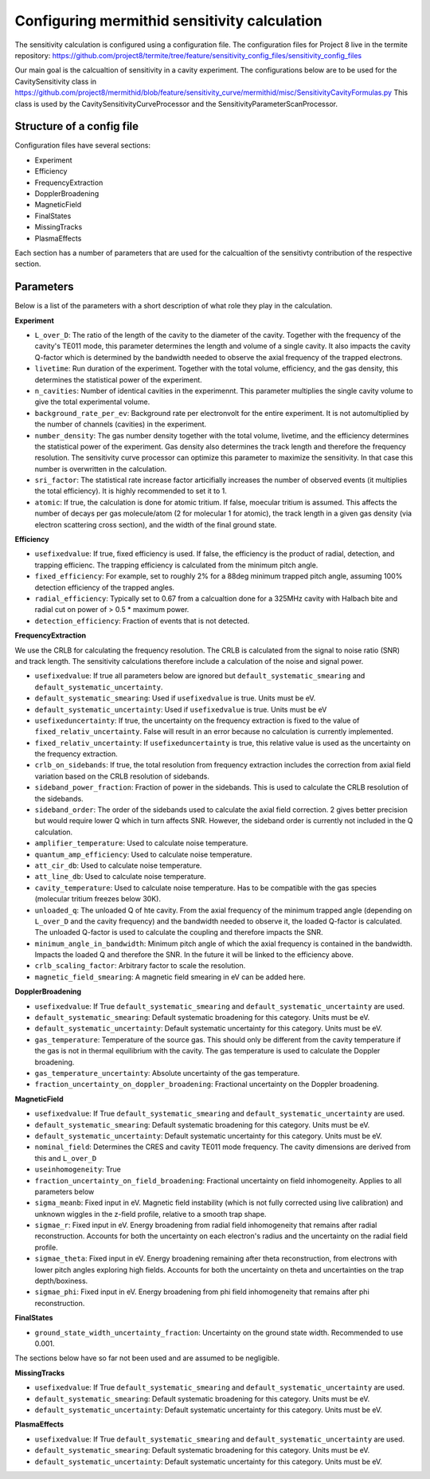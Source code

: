 ------------------
Configuring mermithid sensitivity calculation
------------------

The sensitivity calculation is configured using a configuration file. The configuration files for Project 8 live in the termite repository: https://github.com/project8/termite/tree/feature/sensitivity_config_files/sensitivity_config_files

Our main goal is the calcualtion of sensitivity in a cavity experiment. The configurations below are to be used for the CavitySensitivity class in https://github.com/project8/mermithid/blob/feature/sensitivity_curve/mermithid/misc/SensitivityCavityFormulas.py
This class is used by the CavitySensitivityCurveProcessor and the SensitivityParameterScanProcessor. 

Structure of a config file
--------------------------

Configuration files have several sections:


* Experiment
* Efficiency
* FrequencyExtraction
* DopplerBroadening
* MagneticField
* FinalStates
* MissingTracks
* PlasmaEffects

Each section has a number of parameters that are used for the calcualtion of the sensitivty contribution of the respective section.


Parameters
----------

Below is a list of the parameters with a short description of what role they play in the calculation.

**Experiment**

* ``L_over_D``: The ratio of the length of the cavity to the diameter of the cavity. Together with the frequency of the cavity's TE011 mode, this parameter determines the length and volume of a single cavity. It also impacts the cavity Q-factor which is determined by the bandwidth needed to observe the axial frequency of the trapped electrons.
* ``livetime``: Run duration of the experiment. Together with the total volume, efficiency, and the gas density, this determines the statistical power of the experiment. 
* ``n_cavities``: Number of identical cavities in the experimennt. This parameter multiplies the single cavity volume to give the total experimental volume.
* ``background_rate_per_ev``: Background rate per electronvolt for the entire experiment. It is not automultiplied by the number of channels (cavities) in the experiment.
* ``number_density``: The gas number density together with the total volume, livetime, and the efficiency determines the statistical power of the experiment. Gas density also determines the track length and therefore the frequency resolution. The sensitivity curve processor can optimize this parameter to maximize the sensitivity. In that case this number is overwritten in the calculation. 
* ``sri_factor``: The statistical rate increase factor articifially increases the number of observed events (it multiplies the total efficiency). It is highly recommended to set it to 1.
* ``atomic``: If true, the calculation is done for atomic tritium. If false, moecular tritium is assumed. This affects the number of decays per gas molecule/atom (2 for molecular 1 for atomic), the track length in a given gas density (via electron scattering cross section), and the width of the final ground state.


**Efficiency**

* ``usefixedvalue``: If true, fixed efficiency is used. If false, the efficiency is the product of radial, detection, and trapping efficienc. The trapping efficiency is calculated from the minimum pitch angle. 
* ``fixed_efficiency``: For example, set to roughly 2% for a 88deg minimum trapped pitch angle, assuming 100% detection efficiency of the trapped angles.
* ``radial_efficiency``: Typically set to 0.67 from a calcualtion done for a 325MHz cavity with Halbach bite and radial cut on power of > 0.5 * maximum power.
* ``detection_efficiency``: Fraction of events that is not detected.

**FrequencyExtraction**

We use the CRLB for calculating the frequency resolution. The CRLB is calculated from the signal to noise ratio (SNR) and track length. The sensitivity calculations therefore include a calculation of the noise and signal power.

* ``usefixedvalue``: If true all parameters below are ignored but ``default_systematic_smearing`` and ``default_systematic_uncertainty``.
* ``default_systematic_smearing``: Used if ``usefixedvalue`` is true. Units must be eV.
* ``default_systematic_uncertainty``: Used if ``usefixedvalue`` is true. Units must be eV
* ``usefixeduncertainty``: If true, the uncertainty on the frequency extraction is fixed to the value of ``fixed_relativ_uncertainty``. False will result in an error because no calculation is currently implemented.
* ``fixed_relativ_uncertainty``: If ``usefixeduncertainty`` is true, this relative value is used as the uncertainty on the frequency extraction.
* ``crlb_on_sidebands``: If true, the total resolution from frequency extraction includes the correction from axial field variation based on the CRLB resolution of sidebands.
* ``sideband_power_fraction``: Fraction of power in the sidebands. This is used to calculate the CRLB resolution of the sidebands.
* ``sideband_order``: The order of the sidebands used to calculate the axial field correction. 2 gives better precision but would require lower Q which in turn affects SNR. However, the sideband order is currently not included in the Q calculation.
* ``amplifier_temperature``: Used to calculate noise temperature.
* ``quantum_amp_efficiency``: Used to calculate noise temperature.
* ``att_cir_db``: Used to calculate noise temperature.
* ``att_line_db``: Used to calculate noise temperature.
* ``cavity_temperature``: Used to calculate noise temperature. Has to be compatible with the gas species (molecular tritium freezes below 30K).
* ``unloaded_q``: The unloaded Q of hte cavity. From the axial frequency of the minimum trapped angle (depending on ``L_over_D`` and the cavity frequency) and the bandwidth needed to observe it, the loaded Q-factor is calculated. The unloaded Q-factor is used to calculate the coupling and therefore impacts the SNR.
* ``minimum_angle_in_bandwidth``: Minimum pitch angle of which the axial frequency is contained in the bandwidth. Impacts the loaded Q and therefore the SNR. In the future it will be linked to the efficiency above.
* ``crlb_scaling_factor``: Arbitrary factor to scale the resolution.
* ``magnetic_field_smearing``: A magnetic field smearing in eV can be added here. 

**DopplerBroadening**

* ``usefixedvalue``: If True ``default_systematic_smearing`` and ``default_systematic_uncertainty`` are used.
* ``default_systematic_smearing``: Default systematic broadening for this category. Units must be eV.
* ``default_systematic_uncertainty``: Default systematic uncertainty for this category. Units must be eV.
* ``gas_temperature``: Temperature of the source gas. This should only be different from the cavity temperature if the gas is not in thermal equilibrium with the cavity. The gas temperature is used to calculate the Doppler broadening.
* ``gas_temperature_uncertainty``: Absolute uncertainty of the gas temperature.
* ``fraction_uncertainty_on_doppler_broadening``: Fractional uncertainty on the Doppler broadening.


**MagneticField**

* ``usefixedvalue``: If True ``default_systematic_smearing`` and ``default_systematic_uncertainty`` are used.
* ``default_systematic_smearing``: Default systematic broadening for this category. Units must be eV.
* ``default_systematic_uncertainty``: Default systematic uncertainty for this category. Units must be eV.
* ``nominal_field``: Determines the CRES and cavity TE011 mode frequency. The cavity dimensions are derived from this and ``L_over_D``
* ``useinhomogeneity``: True
* ``fraction_uncertainty_on_field_broadening``: Fractional uncertainty on field inhomogeneity. Applies to all parameters below
* ``sigma_meanb``: Fixed input in eV. Magnetic field instability (which is not fully corrected using live calibration) and unknown wiggles in the z-field profile, relative to a smooth trap shape.
* ``sigmae_r``: Fixed input in eV. Energy broadening from radial field inhomogeneity that remains after radial reconstruction. Accounts for both the uncertainty on each electron's radius and the uncertainty on the radial field profile.
* ``sigmae_theta``: Fixed input in eV. Energy broadening remaining after theta reconstruction, from electrons with lower pitch angles exploring high fields. Accounts for both the uncertainty on theta and uncertainties on the trap depth/boxiness.
* ``sigmae_phi``: Fixed input in eV. Energy broadening from phi field inhomogeneity that remains after phi reconstruction.

**FinalStates**

* ``ground_state_width_uncertainty_fraction``: Uncertainty on the ground state width. Recommended to use 0.001.


The sections below have so far not been used and are assumed to be negligible.

**MissingTracks**

* ``usefixedvalue``: If True ``default_systematic_smearing`` and ``default_systematic_uncertainty`` are used.
* ``default_systematic_smearing``: Default systematic broadening for this category. Units must be eV.
* ``default_systematic_uncertainty``: Default systematic uncertainty for this category. Units must be eV.

**PlasmaEffects**

* ``usefixedvalue``: If True ``default_systematic_smearing`` and ``default_systematic_uncertainty`` are used.
* ``default_systematic_smearing``: Default systematic broadening for this category. Units must be eV.
* ``default_systematic_uncertainty``: Default systematic uncertainty for this category. Units must be eV.


